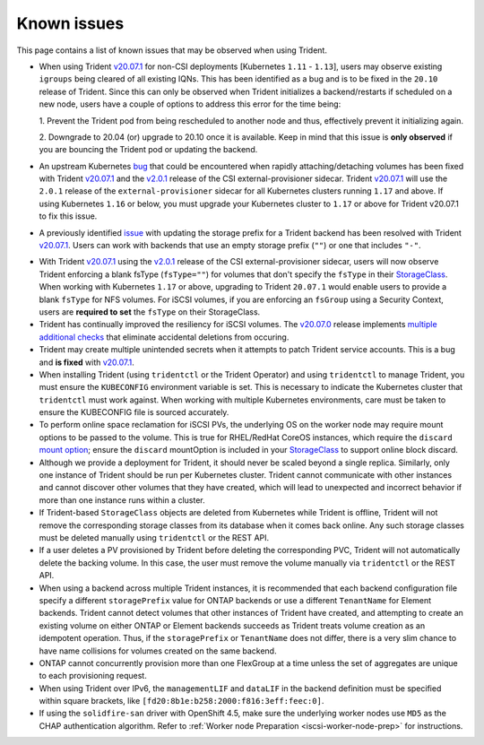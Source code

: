 Known issues
^^^^^^^^^^^^

This page contains a list of known issues that may be observed when using Trident.

.. _igroup-bug:
* When using Trident `v20.07.1 <https://github.com/NetApp/trident/releases/tag/v20.07.1>`_
  for non-CSI deployments [Kubernetes ``1.11`` - ``1.13``], users may observe
  existing ``igroups`` being cleared of all existing IQNs. This has been identified
  as a bug and is to be fixed in the ``20.10`` release of Trident. Since this
  can only be observed when Trident initializes a backend/restarts if scheduled on
  a new node, users have a couple of options to address this error for the time
  being:

  1. Prevent the Trident pod from being rescheduled to another node and thus,
  effectively prevent it initializing again.

  2. Downgrade to 20.04 (or) upgrade to 20.10 once it is available. Keep in mind
  that this issue is **only observed** if you are bouncing the Trident pod or
  updating the backend.

* An upstream Kubernetes `bug <https://github.com/kubernetes/kubernetes/issues/84226>`_
  that could be encountered when rapidly attaching/detaching volumes has been
  fixed with Trident `v20.07.1 <https://github.com/NetApp/trident/releases/tag/v20.07.1>`_
  and the
  `v2.0.1 <https://github.com/kubernetes-csi/external-provisioner/blob/release-2.0/CHANGELOG/CHANGELOG-2.0.md#urgent-upgrade-notes>`_
  release of the CSI external-provisioner sidecar. Trident `v20.07.1 <https://github.com/NetApp/trident/releases/tag/v20.07.1>`_
  will use the ``2.0.1`` release of the ``external-provisioner`` sidecar for all
  Kubernetes clusters running ``1.17`` and above. If using Kubernetes ``1.16``
  or below, you must upgrade your Kubernetes cluster to ``1.17`` or above for
  Trident v20.07.1 to fix this issue.
* A previously identified `issue <https://github.com/NetApp/trident/issues/430>`_
  with updating the storage prefix for a Trident backend has been resolved with
  Trident `v20.07.1 <https://github.com/NetApp/trident/releases/tag/v20.07.1>`_.
  Users can work with backends that use an empty storage prefix (``""``) or one
  that includes ``"-"``.
.. _fstype-fix:
* With Trident `v20.07.1 <https://github.com/NetApp/trident/releases/tag/v20.07.1>`_
  using the `v2.0.1 <https://github.com/kubernetes-csi/external-provisioner/blob/release-2.0/CHANGELOG/CHANGELOG-2.0.md#urgent-upgrade-notes>`_
  release of the CSI external-provisioner sidecar, users will now observe Trident
  enforcing a blank fsType (``fsType=""``) for volumes that don't specify the
  ``fsType`` in their `StorageClass <https://kubernetes.io/docs/concepts/storage/storage-classes/>`_.
  When working with Kubernetes ``1.17`` or above, upgrading to Trident ``20.07.1`` would enable users
  to provide a blank ``fsType`` for NFS volumes. For iSCSI volumes, if you are
  enforcing an ``fsGroup`` using a Security Context, users are **required to set**
  the ``fsType`` on their StorageClass.
* Trident has continually improved the resiliency for iSCSI volumes.
  The `v20.07.0 <https://github.com/NetApp/trident/releases/tag/v20.07.0>`_
  release implements
  `multiple additional checks <https://github.com/NetApp/trident/issues/418#issuecomment-666019020>`_
  that eliminate accidental deletions from occuring.
* Trident may create multiple unintended secrets when it attempts to patch Trident
  service accounts. This is a bug and **is fixed** with
  `v20.07.1 <https://github.com/NetApp/trident/releases/tag/v20.07.1>`_.
* When installing Trident (using ``tridentctl`` or the Trident Operator) and
  using ``tridentctl`` to manage Trident, you must ensure the
  ``KUBECONFIG`` environment variable is set. This is necessary to indicate
  the Kubernetes cluster that ``tridentctl`` must work against. When working
  with multiple Kubernetes environments, care must be taken to ensure the
  KUBECONFIG file is sourced accurately.
* To perform online space reclamation for iSCSI PVs, the underlying OS on the
  worker node may require mount options to be passed to the volume. This is
  true for RHEL/RedHat CoreOS instances, which require the ``discard``
  `mount option <https://access.redhat.com/documentation/en-us/red_hat_enterprise_linux/8/html/managing_file_systems/discarding-unused-blocks_managing-file-systems>`_;
  ensure the ``discard`` mountOption is included in your
  `StorageClass <https://kubernetes.io/docs/concepts/storage/storage-classes/#mount-options>`_
  to support online block discard.
* Although we provide a deployment for Trident, it should never be scaled
  beyond a single replica.  Similarly, only one instance of Trident should be
  run per Kubernetes cluster. Trident cannot communicate with other instances
  and cannot discover other volumes that they have created, which will lead to
  unexpected and incorrect behavior if more than one instance runs within a
  cluster.
* If Trident-based ``StorageClass`` objects are deleted from Kubernetes while
  Trident is offline, Trident will not remove the corresponding storage classes
  from its database when it comes back online. Any such storage classes must
  be deleted manually using ``tridentctl`` or the REST API.
* If a user deletes a PV provisioned by Trident before deleting the
  corresponding PVC, Trident will not automatically delete the backing volume.
  In this case, the user must remove the volume manually via ``tridentctl`` or
  the REST API.
* When using a backend across multiple Trident instances, it is recommended
  that each backend configuration file specify a different ``storagePrefix``
  value for ONTAP backends or use a different ``TenantName`` for Element
  backends. Trident cannot detect volumes that other instances of Trident have
  created, and attempting to create an existing volume on either ONTAP or
  Element backends succeeds as Trident treats volume creation as an
  idempotent operation. Thus, if the ``storagePrefix`` or ``TenantName`` does
  not differ, there is a very slim chance to have name collisions for volumes
  created on the same backend.
* ONTAP cannot concurrently provision more than one FlexGroup at a time
  unless the set of aggregates are unique to each provisioning request.
* When using Trident over IPv6, the ``managementLIF`` and ``dataLIF`` in the backend definition
  must be specified within square brackets, like ``[fd20:8b1e:b258:2000:f816:3eff:feec:0]``.
* If using the ``solidfire-san`` driver with OpenShift 4.5, make sure the
  underlying worker nodes use ``MD5`` as the CHAP authentication algorithm. Refer to
  :ref:`Worker node Preparation <iscsi-worker-node-prep>` for instructions.
